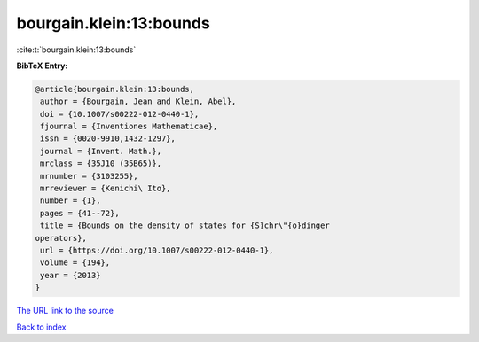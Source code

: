 bourgain.klein:13:bounds
========================

:cite:t:`bourgain.klein:13:bounds`

**BibTeX Entry:**

.. code-block:: bibtex

   @article{bourgain.klein:13:bounds,
    author = {Bourgain, Jean and Klein, Abel},
    doi = {10.1007/s00222-012-0440-1},
    fjournal = {Inventiones Mathematicae},
    issn = {0020-9910,1432-1297},
    journal = {Invent. Math.},
    mrclass = {35J10 (35B65)},
    mrnumber = {3103255},
    mrreviewer = {Kenichi\ Ito},
    number = {1},
    pages = {41--72},
    title = {Bounds on the density of states for {S}chr\"{o}dinger
   operators},
    url = {https://doi.org/10.1007/s00222-012-0440-1},
    volume = {194},
    year = {2013}
   }
`The URL link to the source <ttps://doi.org/10.1007/s00222-012-0440-1}>`_


`Back to index <../By-Cite-Keys.html>`_
